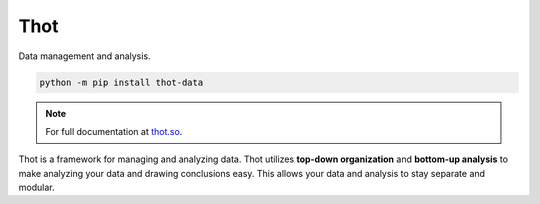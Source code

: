 ####
Thot
####

Data management and analysis.

.. code-block:: bash

	python -m pip install thot-data

.. note::
	For full documentation at `thot.so <https://www.thot.so>`_.

Thot is a framework for managing and analyzing data. Thot utilizes **top-down organization** and **bottom-up analysis** to make analyzing your data and drawing conclusions easy. This allows your data and analysis to stay separate and modular.
